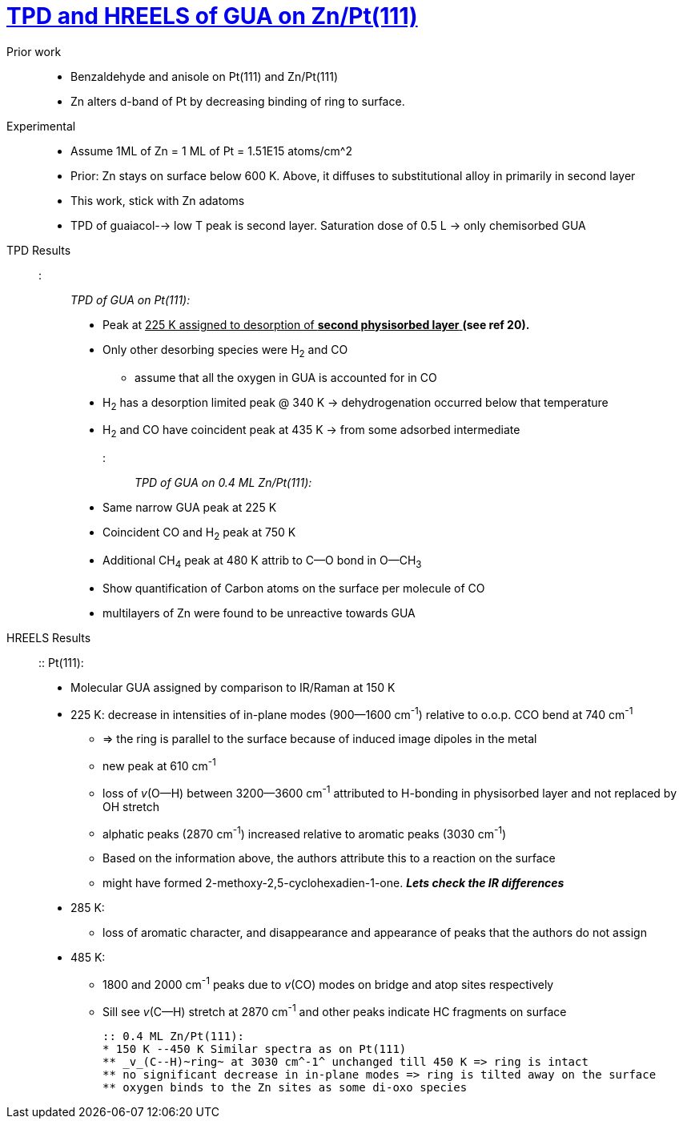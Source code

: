 = https://doi.org/10.1016/j.cattod.2017.07.002[TPD and HREELS of GUA on Zn/Pt(111)]

Prior work::
    - Benzaldehyde and anisole on Pt(111) and Zn/Pt(111)
    - Zn alters d-band of Pt by decreasing binding of ring to surface.

Experimental::
    - Assume 1ML of Zn = 1 ML of Pt = 1.51E15 atoms/cm^2
    - Prior: Zn stays on surface below 600 K. Above, it diffuses to substitutional alloy in primarily in second layer
    - This work, stick with Zn adatoms
    - TPD of guaiacol--> low T peak is second layer. Saturation dose of 0.5 L -> only chemisorbed GUA

TPD Results::
    ::: _TPD of GUA on Pt(111):_
    ** Peak at pass:q[<u>225 K assigned to desorption of *second physisorbed layer* </u>]  *(see ref 20).*
    ** Only other desorbing species were H~2~ and CO
    *** assume that all the oxygen in GUA is accounted for in CO
    ** H~2~ has a desorption limited peak @ 340 K -> dehydrogenation occurred below that temperature
    ** H~2~ and CO have coincident peak at 435 K -> from some adsorbed intermediate

    ::: _TPD of GUA on 0.4 ML Zn/Pt(111):_
    ** Same narrow GUA peak at 225 K
    ** Coincident CO and H~2~ peak at 750 K
    ** Additional CH~4~ peak at 480 K attrib to C--O bond in O--CH~3~
    ** Show quantification of Carbon atoms on the surface per molecule of CO
    ** multilayers of Zn were found to be unreactive towards GUA

HREELS Results::
    :: Pt(111):
    * Molecular GUA assigned by comparison to IR/Raman at 150 K

    * 225 K: decrease in intensities of in-plane modes (900--1600 cm^-1^)  relative to o.o.p. CCO bend at 740 cm^-1^
    ** => the ring is parallel to the surface because of induced image dipoles in the metal
    ** new peak at 610 cm^-1^
    ** loss of _v_(O--H) between 3200--3600 cm^-1^ attributed to H-bonding in physisorbed layer and not replaced by OH
    stretch
    ** alphatic peaks (2870 cm^-1^) increased relative to aromatic peaks (3030 cm^-1^)
    ** Based on the information above, the authors attribute this to a reaction on the surface
    ** might have formed 2-methoxy-2,5-cyclohexadien-1-one. *_Lets check the IR differences_*

    * 285 K:
    ** loss of aromatic character, and disappearance and appearance of peaks that the authors do not assign

    * 485 K:
    ** 1800 and 2000 cm^-1^ peaks due to _v_(CO) modes on bridge and atop sites respectively
    ** Sill see _v_(C--H) stretch at 2870 cm^-1^ and other peaks indicate HC fragments on surface

    :: 0.4 ML Zn/Pt(111):
    * 150 K --450 K Similar spectra as on Pt(111)
    ** _v_(C--H)~ring~ at 3030 cm^-1^ unchanged till 450 K => ring is intact
    ** no significant decrease in in-plane modes => ring is tilted away on the surface
    ** oxygen binds to the Zn sites as some di-oxo species